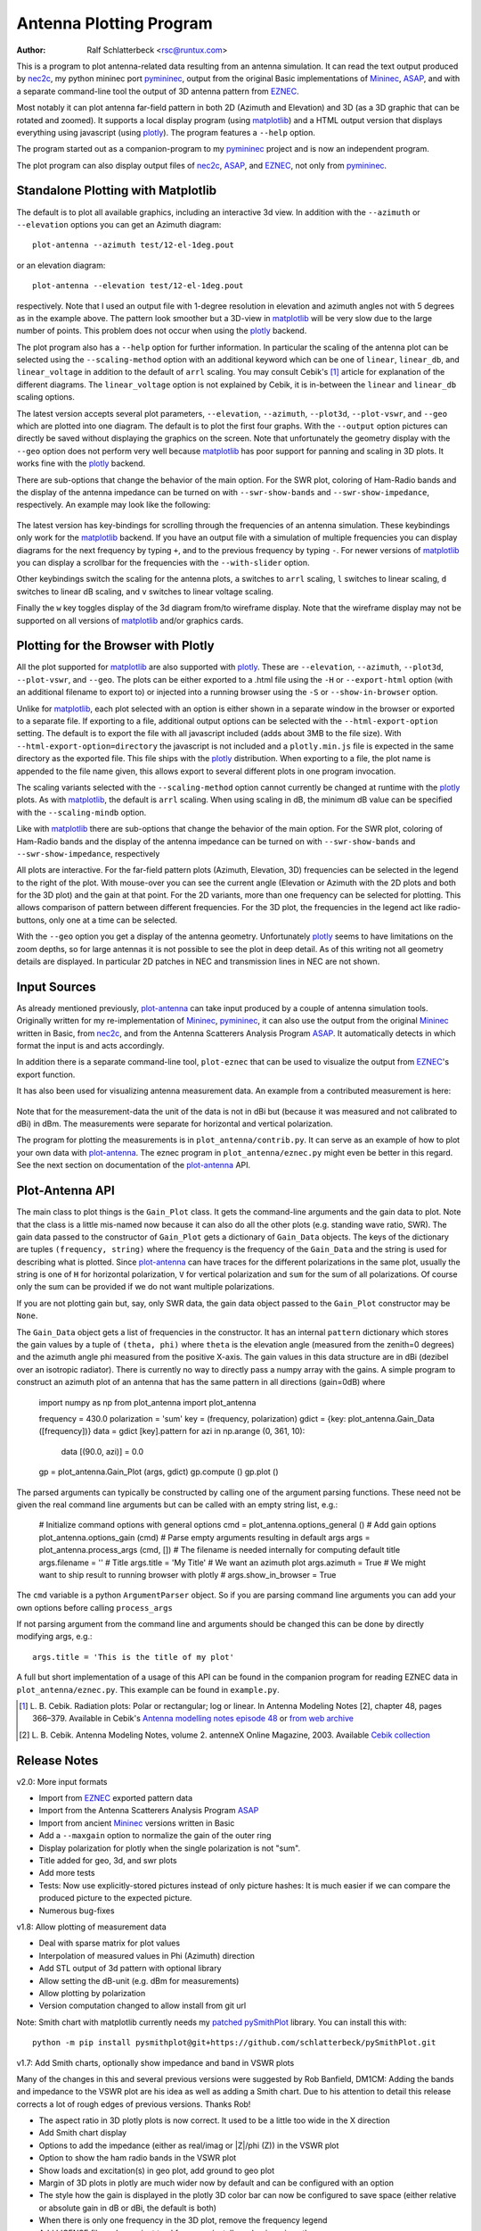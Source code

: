 Antenna Plotting Program
========================

:Author: Ralf Schlatterbeck <rsc@runtux.com>

.. |--| unicode:: U+2013   .. en dash
.. |__| unicode:: U+2013   .. en dash without spaces
    :trim:
.. |_| unicode:: U+00A0 .. Non-breaking space
    :trim:
.. |-| unicode:: U+202F .. Thin non-breaking space
    :trim:

This is a program to plot antenna-related data resulting from an antenna
simulation. It can read the text output produced by nec2c_, my
python mininec port pymininec_, output from the original Basic
implementations of Mininec_, ASAP_, and with a separate command-line
tool the output of 3D antenna pattern from EZNEC_.

Most notably it can plot antenna
far-field pattern in both 2D (Azimuth and Elevation) and 3D (as a 3D
graphic that can be rotated and zoomed). It supports a local display
program (using matplotlib_) and a HTML output version that displays
everything using javascript (using plotly_). The program features a
``--help`` option.

The program started out as a companion-program to my pymininec_
project and is now an independent program.

The plot program can also display output files of nec2c_, ASAP_, and
EZNEC_, not only from pymininec_.

Standalone Plotting with Matplotlib
-----------------------------------

The default is to plot all available
graphics, including an interactive 3d view. In addition with the
``--azimuth`` or ``--elevation`` options you can get an Azimuth
diagram::

    plot-antenna --azimuth test/12-el-1deg.pout

.. figure:: https://raw.githubusercontent.com/schlatterbeck/plot-antenna/master/test/12-el-azimuth.png
    :align: center

or an elevation diagram::

    plot-antenna --elevation test/12-el-1deg.pout

.. figure:: https://raw.githubusercontent.com/schlatterbeck/plot-antenna/master/test/12-el-elevation.png
    :align: center

respectively. Note that I used an output file with 1-degree resolution
in elevation and azimuth angles not with 5 degrees as in the example
above. The pattern look smoother but a 3D-view in matplotlib_ will be
very slow due to the large number of points. This problem does not occur
when using the plotly_ backend.

The plot program also has a ``--help``
option for further information. In particular the scaling of the antenna
plot can be selected using the ``--scaling-method`` option with an
additional keyword which can be one of ``linear``, ``linear_db``, and
``linear_voltage`` in addition to the default of ``arrl`` scaling. You
may consult Cebik's [1]_ article for explanation of the different
diagrams. The ``linear_voltage`` option is not explained by Cebik, it is
in-between the ``linear`` and ``linear_db`` scaling options.

The latest version accepts several plot parameters, ``--elevation``,
``--azimuth``, ``--plot3d``, ``--plot-vswr``, and ``--geo`` which are
plotted into one diagram. The default is to plot the first four graphs.
With the ``--output`` option pictures can directly be saved without
displaying the graphics on the screen. Note that unfortunately the
geometry display with the ``--geo`` option does not perform very well
because matplotlib_ has poor support for panning and scaling in 3D
plots. It works fine with the plotly_ backend.

There are sub-options that change the behavior of the main option. For
the SWR plot, coloring of Ham-Radio bands and the display of the antenna
impedance can be turned on with ``--swr-show-bands`` and
``--swr-show-impedance``, respectively. An example may look like the
following:

.. figure:: https://raw.githubusercontent.com/schlatterbeck/plot-antenna/master/test/pics/M.3.6.3.swr_band_range.png
    :align: center

The latest version has key-bindings for scrolling through the
frequencies of an antenna simulation. These keybindings only work for
the matplotlib_ backend.  If you have an output file with
a simulation of multiple frequencies you can display diagrams for the
next frequency by typing ``+``, and to the previous frequency by typing
``-``. For newer versions of matplotlib_ you can display a scrollbar for
the frequencies with the ``--with-slider`` option.

Other keybindings switch the scaling for the antenna plots, ``a``
switches to ``arrl`` scaling, ``l`` switches to linear scaling, ``d``
switches to linear dB scaling, and ``v`` switches to linear voltage
scaling.

Finally the ``w`` key toggles display of the 3d diagram from/to
wireframe display. Note that the wireframe display may not be supported
on all versions of matplotlib_ and/or graphics cards.

Plotting for the Browser with Plotly
------------------------------------

All the plot supported for matplotlib_ are also supported with plotly_.
These are ``--elevation``, ``--azimuth``, ``--plot3d``, ``--plot-vswr``,
and ``--geo``. The plots can be either exported to a .html file using
the ``-H`` or ``--export-html`` option (with an additional filename to
export to) or injected into a running browser using the ``-S`` or
``--show-in-browser`` option.

Unlike for matplotlib_, each plot selected with an option is either
shown in a separate window in the browser or exported to a separate
file. If exporting to a file, additional output options can be selected
with the ``--html-export-option`` setting. The default is to export the
file with all javascript included (adds about 3MB to the file size).
With ``--html-export-option=directory`` the javascript is not included
and a ``plotly.min.js`` file is expected in the same directory as the
exported file. This file ships with the plotly_ distribution. When
exporting to a file, the plot name is appended to the file name given,
this allows export to several different plots in one program invocation.

The scaling variants selected with the ``--scaling-method`` option
cannot currently be changed at runtime with the plotly_ plots. As with
matplotlib_, the default is ``arrl`` scaling.  When using scaling in dB,
the minimum dB value can be specified with the ``--scaling-mindb``
option.

Like with matplotlib_ there are sub-options that change the behavior of
the main option. For the SWR plot, coloring of Ham-Radio bands and the
display of the antenna impedance can be turned on with
``--swr-show-bands`` and ``--swr-show-impedance``, respectively

All plots are interactive. For the far-field pattern
plots (Azimuth, Elevation, 3D) frequencies can be selected in the legend
to the right of the plot. With mouse-over you can see the current angle
(Elevation or Azimuth with the 2D plots and both for the 3D plot) and
the gain at that point. For the 2D variants, more than one frequency can
be selected for plotting. This allows comparison of pattern between
different frequencies. For the 3D plot, the frequencies in the legend
act like radio-buttons, only one at a time can be selected.

With the ``--geo`` option you get a display of the antenna geometry.
Unfortunately plotly_ seems to have limitations on the zoom depths, so
for large antennas it is not possible to see the plot in deep detail. As
of this writing not all geometry details are displayed. In particular 2D
patches in NEC and transmission lines in NEC are not shown.

Input Sources
-------------

As already mentioned previously, plot-antenna_ can take input produced
by a couple of antenna simulation tools. Originally written for my
re-implementation of Mininec_, pymininec_, it can also use the output
from the original Mininec_ written in Basic, from nec2c_, and from
the Antenna Scatterers Analysis Program ASAP_. It automatically
detects in which format the input is and acts accordingly.

In addition there is a separate command-line tool, ``plot-eznec`` that
can be used to visualize the output from EZNEC_'s export function.

It has also been used for visualizing antenna measurement data. An
example from a contributed measurement is here:

.. figure:: https://raw.githubusercontent.com/schlatterbeck/plot-antenna/master/test/pics/M.3.6.3.measurement_full.png
    :align: center

Note that for the measurement-data the unit of the data is not in dBi
but (because it was measured and not calibrated to dBi) in dBm. The
measurements were separate for horizontal and vertical polarization.

The program for plotting the measurements is in
``plot_antenna/contrib.py``. It can serve as an example of how to plot
your own data with `plot-antenna`_. The eznec program in
``plot_antenna/eznec.py`` might even be better in this regard. See the
next section on documentation of the `plot-antenna`_ API.

Plot-Antenna API
----------------

The main class to plot things is the ``Gain_Plot`` class. It gets the
command-line arguments and the gain data to plot. Note that the class is
a little mis-named now because it can also do all the other plots (e.g.
standing wave ratio, SWR). The gain data passed to the constructor of
``Gain_Plot`` gets a dictionary of ``Gain_Data`` objects. The keys of
the dictionary are tuples ``(frequency, string)`` where the frequency is
the frequency of the ``Gain_Data`` and the string is used for describing
what is plotted. Since `plot-antenna`_ can have traces for the different
polarizations in the same plot, usually the string is one of ``H`` for
horizontal polarization, ``V`` for vertical polarization and ``sum`` for
the sum of all polarizations. Of course only the sum can be provided if
we do not want multiple polarizations.

If you are not plotting gain but, say, only SWR data, the gain data
object passed to the ``Gain_Plot`` constructor may be ``None``.

The ``Gain_Data`` object gets a list of frequencies in the constructor.
It has an internal ``pattern`` dictionary which stores the gain values
by a tuple of ``(theta, phi)`` where ``theta`` is the elevation angle
(measured from the zenith=0 degrees) and the azimuth angle phi measured
from the positive X-axis. The gain values in this data structure are in
dBi (dezibel over an isotropic radiator). There is currently no way to
directly pass a numpy array with the gains. A simple program to
construct an azimuth plot of an antenna that has the same pattern in all
directions (gain=0dB) where 

    import numpy as np
    from plot_antenna import plot_antenna

    frequency = 430.0
    polarization = 'sum'
    key = (frequency, polarization)
    gdict = {key: plot_antenna.Gain_Data ([frequency])}
    data = gdict [key].pattern
    for azi in np.arange (0, 361, 10):
        data [(90.0, azi)] = 0.0
    gp = plot_antenna.Gain_Plot (args, gdict)
    gp.compute ()
    gp.plot ()

The parsed arguments can typically be constructed by calling one of the
argument parsing functions. These need not be given the real command
line arguments but can be called with an empty string list, e.g.:

    # Initialize command options with general options
    cmd = plot_antenna.options_general ()
    # Add gain options
    plot_antenna.options_gain (cmd)
    # Parse empty arguments resulting in default args
    args = plot_antenna.process_args (cmd, [])
    # The filename is needed internally for computing default title
    args.filename = ''
    # Title
    args.title = 'My Title'
    # We want an azimuth plot
    args.azimuth = True
    # We might want to ship result to running browser with plotly
    # args.show_in_browser = True

The ``cmd`` variable is a python ``ArgumentParser`` object. So if you
are parsing command line arguments you can add your own options before
calling ``process_args``

If not parsing argument from the command line and arguments should be
changed this can be done by directly modifying args, e.g.::

    args.title = 'This is the title of my plot'

A full but short implementation of a usage of this API can be found in
the companion program for reading EZNEC data in
``plot_antenna/eznec.py``. This example can be found in ``example.py``.


.. [1] L. B. Cebik. Radiation plots: Polar or rectangular; log or linear.
    In Antenna Modeling Notes [2], chapter 48, pages 366–379. Available
    in Cebik's `Antenna modelling notes episode 48`_ or `from web
    archive`_
.. [2] L. B. Cebik. Antenna Modeling Notes, volume 2. antenneX Online
    Magazine, 2003. Available `Cebik collection`_

Release Notes
-------------

v2.0: More input formats

- Import from EZNEC_ exported pattern data
- Import from the Antenna Scatterers Analysis Program ASAP_
- Import from ancient Mininec_ versions written in Basic
- Add a ``--maxgain`` option to normalize the gain of the outer ring
- Display polarization for plotly when the single polarization is not
  "sum".
- Title added for geo, 3d, and swr plots
- Add more tests
- Tests: Now use explicitly-stored pictures instead of only picture
  hashes: It is much easier if we can compare the produced picture to
  the expected picture.
- Numerous bug-fixes

v1.8: Allow plotting of measurement data

- Deal with sparse matrix for plot values
- Interpolation of measured values in Phi (Azimuth) direction
- Add STL output of 3d pattern with optional library
- Allow setting the dB-unit (e.g. dBm for measurements)
- Allow plotting by polarization
- Version computation changed to allow install from git url

Note: Smith chart with matplotlib currently needs my
`patched pySmithPlot`_ library. You can install this with::

 python -m pip install pysmithplot@git+https://github.com/schlatterbeck/pySmithPlot.git

v1.7: Add Smith charts, optionally show impedance and band in VSWR plots

Many of the changes in this and several previous versions were suggested
by Rob Banfield, DM1CM: Adding the bands and impedance to the VSWR plot
are his idea as well as adding a Smith chart. Due to his attention to
detail this release corrects a lot of rough edges of previous versions.
Thanks Rob!

- The aspect ratio in 3D plotly plots is now correct. It used to be a
  little too wide in the X direction
- Add Smith chart display
- Options to add the impedance (either as real/imag or \|Z\|/phi (Z)) in
  the VSWR plot
- Option to show the ham radio bands in the VSWR plot
- Show loads and excitation(s) in geo plot, add ground to geo plot
- Margin of 3D plots in plotly are much wider now by default and can be
  configured with an option
- The style how the gain is displayed in the plotly 3D color bar can now
  be configured to save space (either relative or absolute gain in dB or
  dBi, the default is both)
- When there is only one frequency in the 3D plot, remove the frequency
  legend
- Add LICENSE file and pyproject.toml for newer install mechanisms in
  python
- Add tests for plotly output
- Use ppm images for the tests, the previously-used png images did
  contain the matplotlib version and thus were different for each
  version |--| the ppm images do not have that problem, there are still
  many differences with different matplotlib versions

v1.6: More SWR plot changes

- Make SWR-plot vertical line colors configurable
- Rename elevation-angle and azimuth-angle options to angle-elevation
  and angle-azimuth so that we can again request an elevation/azimuth
  plot with shortened options like ``--ele`` or ``--azi``
- Sort options lexicographically on ``--help``

v1.5: Allow target SWR frequency in VSWR plot

- Add command-line option ``--target-swr-frequency``
- Draw user-specifed target frequency in red, best (minimum) swr in grey

v1.4: Reset button and VSWR-Plot improvements

- Add grid and minimum-SWR vertical line to VSWR plot
- Remove display of frequency in mouse-over (in polar plots and 3D plot)
- Make polar reset button reset more parameters

v1.3: Add a reset button to plotly polar plots

- The polar plots, when zoomed in, could only be reset to the unzoomed
  view with a double-click. All other plots do have a reset button, add
  one for the polar plots, too.

v1.2: Allow specification of title (legend) font size in plotly version

- For some application (e.g. when using the plotly graphics inside a
  html iframe) the title (or we may want to call it legend) of the
  graphics may collide with the graphics itself. We can now specify the
  font size with ``--title-font-size``. This option currently works only
  with plotly graphics.

v1.1: Specification of azimuth / elevation angle

- Now we can specify an azimuth angle for elevation plot and an
  elevation angle for azimuth plots.
- Bug-fix in computation of maximum gain azimuth direction: If the
  maximum gain in theta direction goes up or down, the azimuth angle
  would be computed incorrectly because all gain values at that theta
  angle are the same for all azimuth angles.
- Sort options: Since there are some options that only exist when some
  packages are installed we sort options instead of trying to add them
  in the correct order.

v1.0: Initial Release

.. _`patched pySmithPlot`: https://github.com/schlatterbeck/pySmithPlot
.. _`Cebik collection`:
    https://q82.uk/projects/cebik/modelling/W4RNL%20Antenna%20Modelling%20Notes%20Volume%202.pdf
.. _`from web archive`: https://web.archive.org/web/20230816222342/http://on5au.be/content/amod/amod48.html
.. _`Antenna modelling notes episode 48`:
    https://q82.uk/projects/cebik/modelling/48.%20Radiation%20Plots%20%20-%20Polar%20or%20Rectangular.%20Log%20or%20Linear.pdf
.. _nec2c: https://packages.debian.org/stable/hamradio/nec2c
.. _pymininec: https://github.com/schlatterbeck/pymininec
.. _matplotlib: https://matplotlib.org/
.. _plotly: https://github.com/plotly/plotly.py
.. _Mininec: https://github.com/Kees-PA3KJ/MiniNec
.. _ASAP: http://raylcross.net/asap/index.html
.. _EZNEC: https://eznec.com/
.. _plot-antenna: https://github.com/schlatterbeck/plot-antenna


